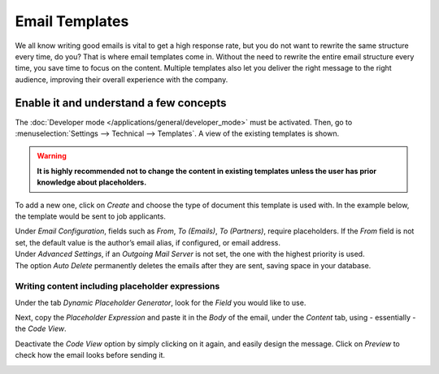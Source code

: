 ===============
Email Templates
===============

We all know writing good emails is vital to get a high response rate, but you do not want to
rewrite the same structure every time, do you? That is where email templates come in.
Without the need to rewrite the entire email structure every time, you save time to focus on
the content. Multiple templates also let you deliver the right message to the right audience,
improving their overall experience with the company.

Enable it and understand a few concepts
=======================================

The :doc:`Developer mode </applications/general/developer_mode>` must be activated. Then, go to
:menuselection:`Settings --> Technical --> Templates`. A view of the existing templates is shown.

.. warning::
   **It is highly recommended not to change the content in existing templates unless the user has
   prior knowledge about placeholders.**

To add a new one, click on *Create* and choose the type of document this template is used with. In
the example below, the template would be sent to job applicants.

.. image:: media/newtemplate.png
   :align: center
   :alt: New email template form in Flectra

| Under *Email Configuration*, fields such as *From*, *To (Emails)*, *To (Partners)*, require
  placeholders. If the *From* field is not set, the default value is the author’s email alias, if
  configured, or email address.
| Under *Advanced Settings*, if an *Outgoing Mail Server* is not set, the one with the highest
  priority is used.
| The option *Auto Delete* permanently deletes the emails after they are sent, saving space in your
  database.

Writing content including placeholder expressions
-------------------------------------------------

Under the tab *Dynamic Placeholder Generator*, look for the *Field* you would like to use.

.. image:: media/placeholders.png
   :align: center
   :alt: View of the dynamic placeholder generator tab under a new template in Flectra

Next, copy the *Placeholder Expression* and paste it in the *Body* of the email, under the *Content*
tab, using - essentially - the *Code View*.

.. image:: media/codeview.png
   :align: center
   :alt: View of the body code view under the content tab in Flectra

Deactivate the *Code View* option by simply clicking on it again, and easily design the message.
Click on *Preview* to check how the email looks before sending it.

.. image:: media/preview.png
   :align: center
   :alt: View of the content with the standard body view in Flectra


